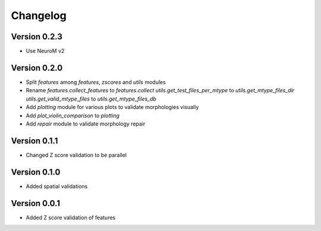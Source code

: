 Changelog
=========

Version 0.2.3
-------------

- Use NeuroM v2

Version 0.2.0
-------------

- Split `features` among `features`, `zscores` and `utils` modules
- Rename
  `features.collect_features` to `features.collect`
  `utils.get_test_files_per_mtype` to `utils.get_mtype_files_dir`
  `utils.get_valid_mtype_files` to `utils.get_mtype_files_db`
- Add `plotting` module for various plots to validate morphologies visually
- Add `plot_violin_comparison` to `plotting`
- Add `repair` module to validate morphology repair

Version 0.1.1
-------------

- Changed Z score validation to be parallel

Version 0.1.0
-------------

- Added spatial validations

Version 0.0.1
-------------

- Added Z score validation of features
